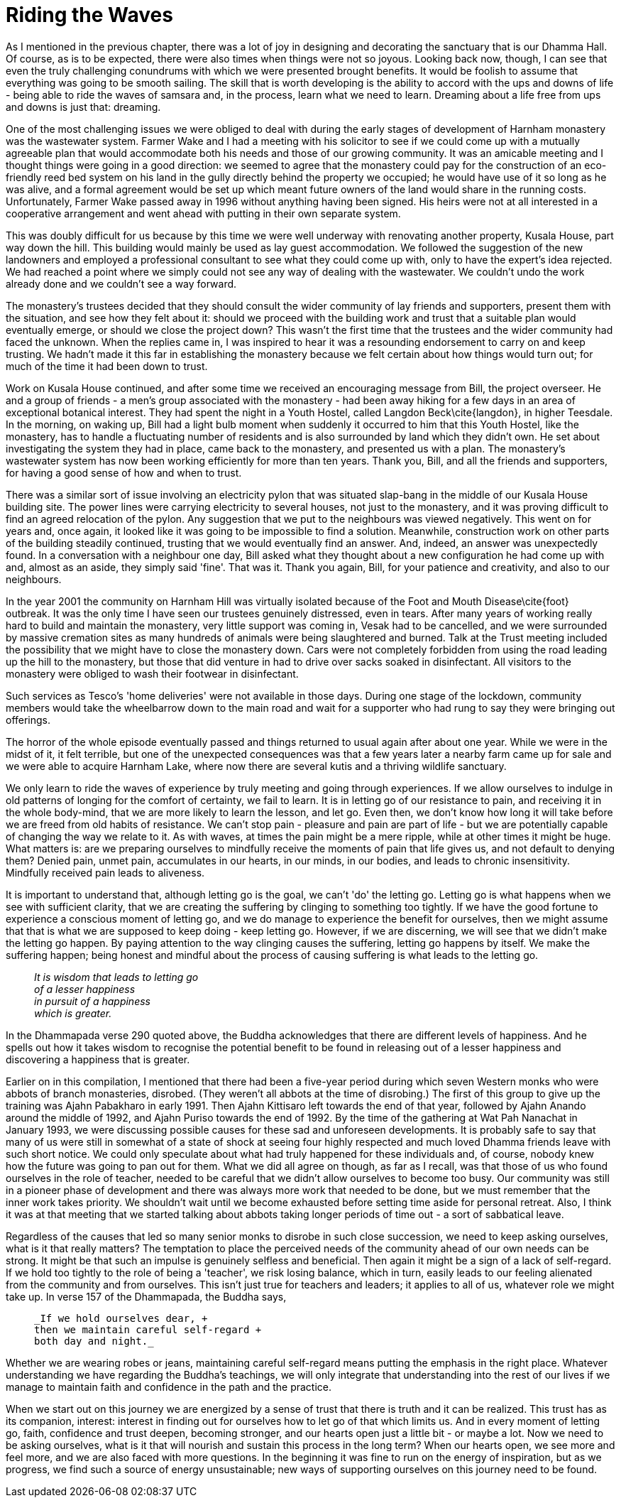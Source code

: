 = Riding the Waves

As I mentioned in the previous chapter, there was a lot of joy in
designing and decorating the sanctuary that is our Dhamma Hall. Of
course, as is to be expected, there were also times when things were not
so joyous. Looking back now, though, I can see that even the truly
challenging conundrums with which we were presented brought benefits. It
would be foolish to assume that everything was going to be smooth
sailing. The skill that is worth developing is the ability to accord
with the ups and downs of life - being able to ride the waves of
samsara and, in the process, learn what we need to learn. Dreaming about
a life free from ups and downs is just that: dreaming.

One of the most challenging issues we were obliged to deal with during
the early stages of development of Harnham monastery was the wastewater
system. Farmer Wake and I had a meeting with his solicitor to see if we
could come up with a mutually agreeable plan that would accommodate both
his needs and those of our growing community. It was an amicable meeting
and I thought things were going in a good direction: we seemed to agree
that the monastery could pay for the construction of an eco-friendly
reed bed system on his land in the gully directly behind the property we
occupied; he would have use of it so long as he was alive, and a formal
agreement would be set up which meant future owners of the land would
share in the running costs. Unfortunately, Farmer Wake passed away in
1996 without anything having been signed. His heirs were not at all
interested in a cooperative arrangement and went ahead with putting in
their own separate system.

This was doubly difficult for us because by this time we were well
underway with renovating another property, Kusala House, part way down
the hill. This building would mainly be used as lay guest accommodation.
We followed the suggestion of the new landowners and employed a
professional consultant to see what they could come up with, only to
have the expert's idea rejected. We had reached a point where we simply
could not see any way of dealing with the wastewater. We couldn't undo
the work already done and we couldn't see a way forward.

The monastery's trustees decided that they should consult the wider
community of lay friends and supporters, present them with the
situation, and see how they felt about it: should we proceed with the
building work and trust that a suitable plan would eventually emerge, or
should we close the project down? This wasn't the first time that the
trustees and the wider community had faced the unknown. When the replies
came in, I was inspired to hear it was a resounding endorsement to
carry on and keep trusting. We hadn't made it this far in establishing
the monastery because we felt certain about how things would turn out;
for much of the time it had been down to trust.

Work on Kusala House continued, and after some time we received an
encouraging message from Bill, the project overseer. He and a group of
friends - a men's group associated with the monastery - had been away
hiking for a few days in an area of exceptional botanical interest. They
had spent the night in a Youth Hostel, called Langdon Beck\cite{langdon},
in higher Teesdale. In the morning, on waking up, Bill
had a light bulb moment when suddenly it occurred to him that this Youth
Hostel, like the monastery, has to handle a fluctuating number of
residents and is also surrounded by land which they didn't own. He set
about investigating the system they had in place, came back to the
monastery, and presented us with a plan. The monastery's wastewater
system has now been working efficiently for more than ten years. Thank
you, Bill, and all the friends and supporters, for having a good sense
of how and when to trust.

There was a similar sort of issue involving an electricity pylon that
was situated slap-bang in the middle of our Kusala House building site.
The power lines were carrying electricity to several houses, not just to
the monastery, and it was proving difficult to find an agreed relocation
of the pylon. Any suggestion that we put to the neighbours was viewed
negatively. This went on for years and, once again, it looked like it
was going to be impossible to find a solution. Meanwhile, construction
work on other parts of the building steadily continued, trusting that we
would eventually find an answer. And, indeed, an answer was unexpectedly
found. In a conversation with a neighbour one day, Bill asked what they
thought about a new configuration he had come up with and, almost as an
aside, they simply said 'fine'. That was it. Thank you again, Bill, for
your patience and creativity, and also to our neighbours.

In the year 2001 the community on Harnham Hill was virtually isolated
because of the Foot and Mouth Disease\cite{foot}
outbreak. It was the only time I have seen our
trustees genuinely distressed, even in tears. After many years of
working really hard to build and maintain the monastery, very little
support was coming in, Vesak had to be cancelled, and we were surrounded
by massive cremation sites as many hundreds of animals were being
slaughtered and burned. Talk at the Trust meeting included the
possibility that we might have to close the monastery down. Cars were
not completely forbidden from using the road leading up the hill to the
monastery, but those that did venture in had to drive over sacks soaked
in disinfectant. All visitors to the monastery were obliged to wash
their footwear in disinfectant.

Such services as Tesco's 'home deliveries' were not available in those
days. During one stage of the lockdown, community members would take the
wheelbarrow down to the main road and wait for a supporter who had rung
to say they were bringing out offerings.

The horror of the whole episode eventually passed and things returned to
usual again after about one year. While we were in the midst of it, it
felt terrible, but one of the unexpected consequences was that a few
years later a nearby farm came up for sale and we were able to acquire
Harnham Lake, where now there are several kutis and a thriving wildlife
sanctuary.

We only learn to ride the waves of experience by truly meeting and going
through experiences. If we allow ourselves to indulge in old patterns of
longing for the comfort of certainty, we fail to learn. It is in letting
go of our resistance to pain, and receiving it in the whole body-mind,
that we are more likely to learn the lesson, and let go. Even then, we
don't know how long it will take before we are freed from old habits of
resistance. We can't stop pain - pleasure and pain are part of life -
but we are potentially capable of changing the way we relate to it. As
with waves, at times the pain might be a mere ripple, while at other
times it might be huge. What matters is: are we preparing ourselves to
mindfully receive the moments of pain that life gives us, and not
default to denying them? Denied pain, unmet pain, accumulates in
our hearts, in our minds, in our bodies, and leads to chronic
insensitivity. Mindfully received pain leads to aliveness.

It is important to understand that, although letting go is the goal, we
can't 'do' the letting go. Letting go is what happens when we see with
sufficient clarity, that we are creating the suffering by clinging to
something too tightly. If we have the good fortune to experience a
conscious moment of letting go, and we do manage to experience the
benefit for ourselves, then we might assume that that is what we are
supposed to keep doing - keep letting go. However, if we are
discerning, we will see that we didn't make the letting go happen. By
paying attention to the way clinging causes the suffering, letting go
happens by itself. We make the suffering happen; being honest and
mindful about the process of causing suffering is what leads to the
letting go.

[quote, role=quote]
____
_It is wisdom that leads to letting go +
  of a lesser happiness +
  in pursuit of a happiness +
  which is greater._
____

In the Dhammapada verse 290 quoted above, the Buddha acknowledges that
there are different levels of happiness. And he spells out how it takes
wisdom to recognise the potential benefit to be found in releasing out
of a lesser happiness and discovering a happiness that is greater.

Earlier on in this compilation, I mentioned that there had been a
five-year period during which seven Western monks who were abbots of
branch monasteries, disrobed. (They weren't all abbots at the time of
disrobing.) The first of this group to give up the training was Ajahn
Pabakharo in early 1991. Then Ajahn Kittisaro left towards the end of
that year, followed by Ajahn Anando around the middle of 1992, and Ajahn
Puriso towards the end of 1992. By the time of the gathering at Wat Pah
Nanachat in January 1993, we were discussing possible causes for these
sad and unforeseen developments. It is probably safe to say that many of
us were still in somewhat of a state of shock at seeing four highly
respected and much loved Dhamma friends leave with such short notice. We
could only speculate about what had truly happened for these individuals
and, of course, nobody knew how the future was going to pan out for
them. What we did all agree on though, as far as I recall, was that
those of us who found ourselves in the role of teacher, needed to be
careful that we didn't allow ourselves to become too busy. Our community
was still in a pioneer phase of development and there was always more
work that needed to be done, but we must remember that the inner work
takes priority. We shouldn't wait until we become exhausted before
setting time aside for personal retreat. Also, I think it was at that
meeting that we started talking about abbots taking longer periods of
time out - a sort of sabbatical leave.

Regardless of the causes that led so many senior monks to disrobe in
such close succession, we need to keep asking ourselves, what is it that
really matters? The temptation to place the perceived needs of the
community ahead of our own needs can be strong. It might be that such an
impulse is genuinely selfless and beneficial. Then again it might be a
sign of a lack of self-regard. If we hold too tightly to the role of
being a 'teacher', we risk losing balance, which in turn, easily leads
to our feeling alienated from the community and from ourselves. This
isn't just true for teachers and leaders; it applies to all of us,
whatever role we might take up. In verse 157 of the Dhammapada, the
Buddha says,

[quote, role=quote]
____
  _If we hold ourselves dear, +
  then we maintain careful self-regard +
  both day and night._
____

Whether we are wearing robes or jeans, maintaining careful self-regard
means putting the emphasis in the right place. Whatever understanding we
have regarding the Buddha's teachings, we will only integrate that
understanding into the rest of our lives if we manage to maintain faith
and confidence in the path and the practice.

When we start out on this journey we are energized by a sense of trust
that there is truth and it can be realized. This trust has as its
companion, interest: interest in finding out for ourselves how to let go
of that which limits us. And in every moment of letting go, faith,
confidence and trust deepen, becoming stronger, and our hearts open just
a little bit - or maybe a lot. Now we need to be asking ourselves, what
is it that will nourish and sustain this process in the long term? When
our hearts open, we see more and feel more, and we are also faced with
more questions. In the beginning it was fine to run on the energy of
inspiration, but as we progress, we find such a source of energy
unsustainable; new ways of supporting ourselves on this journey need to
be found.
